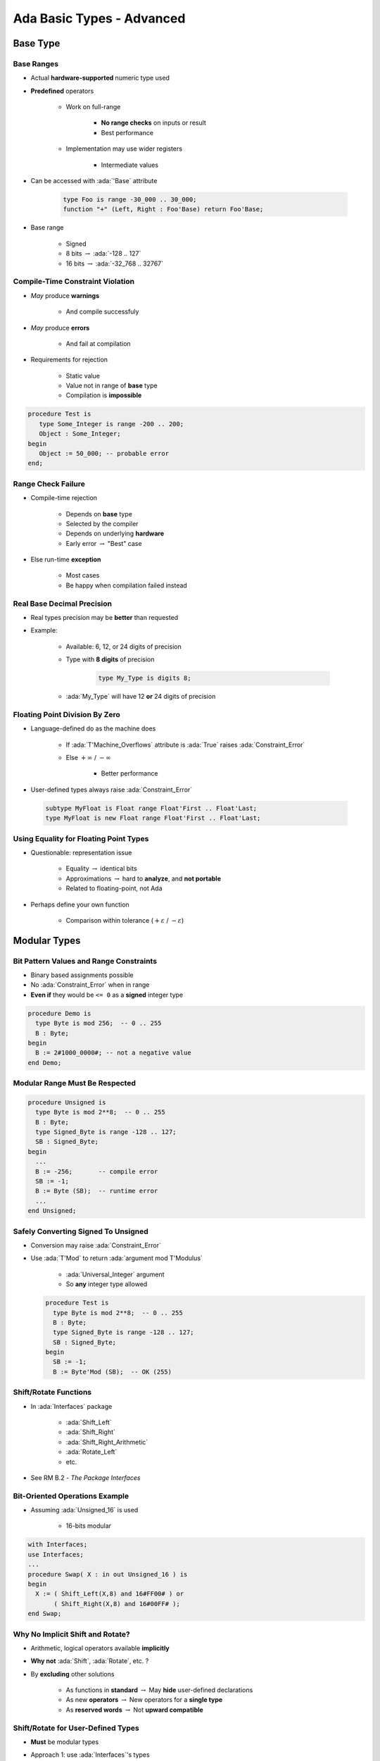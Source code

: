 *****************************
Ada Basic Types - Advanced
*****************************

.. |rightarrow| replace:: :math:`\rightarrow`

.. role:: ada(code)
   :language: ada

.. role:: C(code)
   :language: C

.. role:: cpp(code)
   :language: C++

===========
Base Type
===========

-------------
Base Ranges
-------------

* Actual **hardware-supported** numeric type used
* **Predefined** operators

   - Work on full-range

        + **No range checks** on inputs or result
        + Best performance

   - Implementation may use wider registers

        + Intermediate values

* Can be accessed with :ada:`'Base` attribute

   .. code:: Ada

      type Foo is range -30_000 .. 30_000;
      function "+" (Left, Right : Foo'Base) return Foo'Base;

* Base range

    - Signed
    - 8 bits |rightarrow| :ada:`-128 .. 127`
    - 16 bits |rightarrow| :ada:`-32_768 .. 32767`

---------------------------------
Compile-Time Constraint Violation
---------------------------------

* *May* produce **warnings**

    - And compile successfuly

* *May* produce **errors**

    - And fail at compilation

* Requirements for rejection

   - Static value
   - Value not in range of **base** type
   - Compilation is **impossible**

.. code:: Ada

   procedure Test is
      type Some_Integer is range -200 .. 200;
      Object : Some_Integer;
   begin
      Object := 50_000; -- probable error
   end;

-------------------
Range Check Failure
-------------------

* Compile-time rejection

   - Depends on **base** type
   - Selected by the compiler
   - Depends on underlying **hardware**
   - Early error |rightarrow| "Best" case

* Else run-time **exception**

    - Most cases
    - Be happy when compilation failed instead

-----------------------------
Real Base Decimal Precision
-----------------------------

* Real types precision may be **better** than requested
* Example:

   - Available: 6, 12, or 24 digits of precision
   - Type with **8 digits** of precision

      .. code:: Ada

         type My_Type is digits 8;

   - :ada:`My_Type` will have 12 **or** 24 digits of precision

---------------------------------
Floating Point Division By Zero
---------------------------------

* Language-defined do as the machine does

   - If :ada:`T'Machine_Overflows` attribute is :ada:`True` raises :ada:`Constraint_Error`
   - Else :math:`+\infty` / :math:`-\infty`

      + Better performance

* User-defined types always raise :ada:`Constraint_Error`

 .. code:: Ada

    subtype MyFloat is Float range Float'First .. Float'Last;
    type MyFloat is new Float range Float'First .. Float'Last;

-----------------------------------------
Using Equality for Floating Point Types
-----------------------------------------

* Questionable: representation issue

   - Equality |rightarrow| identical bits
   - Approximations |rightarrow| hard to **analyze**, and **not portable**
   - Related to floating-point, not Ada

* Perhaps define your own function

   - Comparison within tolerance (:math:`+\varepsilon` / :math:`-\varepsilon`)

===============
Modular Types
===============

------------------------------------------
Bit Pattern Values and Range Constraints
------------------------------------------

* Binary based assignments possible
* No :ada:`Constraint_Error` when in range
* **Even if** they would be ``<= 0`` as a **signed** integer type

.. code:: Ada

   procedure Demo is
     type Byte is mod 256;  -- 0 .. 255
     B : Byte;
   begin
     B := 2#1000_0000#; -- not a negative value
   end Demo;

---------------------------------
Modular Range Must Be Respected
---------------------------------

.. code:: Ada

   procedure Unsigned is
     type Byte is mod 2**8;  -- 0 .. 255
     B : Byte;
     type Signed_Byte is range -128 .. 127;
     SB : Signed_Byte;
   begin
     ...
     B := -256;       -- compile error
     SB := -1;
     B := Byte (SB);  -- runtime error
     ...
   end Unsigned;

--------------------------------------
Safely Converting Signed To Unsigned
--------------------------------------

* Conversion may raise :ada:`Constraint_Error`
* Use :ada:`T'Mod` to return :ada:`argument mod T'Modulus`

   - :ada:`Universal_Integer` argument
   - So **any** integer type allowed

  .. code:: Ada

     procedure Test is
       type Byte is mod 2**8;  -- 0 .. 255
       B : Byte;
       type Signed_Byte is range -128 .. 127;
       SB : Signed_Byte;
     begin
       SB := -1;
       B := Byte'Mod (SB);  -- OK (255)

------------------------
Shift/Rotate Functions
------------------------

* In :ada:`Interfaces` package

   - :ada:`Shift_Left`
   - :ada:`Shift_Right`
   - :ada:`Shift_Right_Arithmetic`
   - :ada:`Rotate_Left`
   - etc.

* See RM B.2 - *The Package Interfaces*

---------------------------------
Bit-Oriented Operations Example
---------------------------------

* Assuming :ada:`Unsigned_16` is used

    - 16-bits modular

.. code:: Ada

   with Interfaces;
   use Interfaces;
   ...
   procedure Swap( X : in out Unsigned_16 ) is
   begin
     X := ( Shift_Left(X,8) and 16#FF00# ) or
          ( Shift_Right(X,8) and 16#00FF# );
   end Swap;

---------------------------------
Why No Implicit Shift and Rotate?
---------------------------------

* Arithmetic, logical operators available **implicitly**
* **Why not** :ada:`Shift`, :ada:`Rotate`, etc. ?
* By **excluding** other solutions

   - As functions in **standard** |rightarrow| May **hide** user-defined declarations
   - As new **operators** |rightarrow| New operators for a **single type**
   - As **reserved words** |rightarrow| Not **upward compatible**

-------------------------------------
Shift/Rotate for User-Defined Types
-------------------------------------

* **Must** be modular types
* Approach 1: use :ada:`Interfaces`'s types

    - :ada:`Unsigned_8`, :ada:`Unsigned_16` ...

* Approach 2: derive from :ada:`Interfaces`'s types

   - Operations are **inherited**
   - More on that later

   .. code:: Ada

      type Byte is new Interfaces.Unsigned_8;
      type Half_Word is new Interfaces.Unsigned_16;
      type Word is new Interfaces.Unsigned_32;

=======================
Representation Values
=======================

-----------------------------------
Enumeration Representation Values
-----------------------------------

* Numeric **representation** of enumerals

    - Position, unless redefined
    - Redefinition syntax

      .. code:: Ada

         type Enum_T is (Able, Baker, Charlie, Dog, Easy, Fox);
         for Enum_T use (1, 2, 4, 8, Easy => 16, Fox => 32);

* No manipulation *in language standard*

   - Standard is **logical** ordering
   - Ignores **representation** value

* Still accessible

   - **Unchecked** conversion
   - **Implementation**-defined facility

      + GNAT attribute :ada:`T'Enum_Rep`

-----------------------------------------
Order Attributes For All Discrete Types
-----------------------------------------

* **All discrete** types, mostly useful for enumerated types
* :ada:`T'Pos (Input)`

   - "Logical position number" of :ada:`Input`

* :ada:`T'Val (Input)`

   - Converts "logical position number" to :ada:`T`

.. code:: Ada

   type Days is ( Sun, Mon, Tue, Wed, Thu, Fri, Sat ); -- 0 .. 6
   Today    : Days := Some_Value;
   Position : Integer;
   ...
   Position := Days'Pos( Today );
   ...
   Get( Position );
   Today := Days'Val( Position );

.. container:: speakernote

   Val/pos compared to value/image - same number of characters

============
Subtypes
============

-----------------------------
Stand-Alone (Sub)Type Names
-----------------------------

* Denote all the values of the type or subtype

   - Unless explicitly constrained

-------------------------------------
Subtypes and Default Initialization
-------------------------------------

.. admonition:: Language Variant

   Ada 2012

* Not allowed: Defaults on new :ada:`type` only

    - :ada:`subtype` is still the same type

* **Note:** Default value may violate subtype constraints

   - Compiler error for static definition
   - :ada:`Constraint_Error` otherwise

.. code:: Ada

   type Tertiary_Switch is (Off, On, Neither)
      with Default_Value => Neither;
   subtype Toggle_Switch is Tertiary_Switch
       range Off .. On;
   Safe : Toggle_Switch := Off;
   Implicit : Toggle_Switch; -- compile error: out of range

----------------------------------------
Attributes Reflect the Underlying Type
----------------------------------------

.. code:: Ada

   type Color is
       (White, Red, Yellow, Green, Blue, Brown, Black);
   subtype Rainbow is Color range Red .. Blue;

* :ada:`T'First` and :ada:`T'Last` respect constraints

   - :ada:`Rainbow'First` |rightarrow| Red *but* :ada:`Color'First` |rightarrow| White
   - :ada:`Rainbow'Last` |rightarrow| Blue *but* :ada:`Color'Last` |rightarrow| Black

* Other attributes reflect base type

   - :ada:`Color'Succ (Blue)` = Brown = :ada:`Rainbow'Succ (Blue)`
   - :ada:`Color'Pos (Blue)` = 4 = :ada:`Rainbow'Pos (Blue)`
   - :ada:`Color'Val (0)` = White = :ada:`Rainbow'Val (0)`

* Assignment must still satisfy target constraints

   .. code:: Ada

      Shade : Color range Red .. Blue := Brown; -- runtime error
      Hue : Rainbow := Rainbow'Succ (Blue);     -- runtime error

=================
Character Types
=================

----------------------------------
Language-Defined Character Types
----------------------------------

* :ada:`Character`

   - 8-bit Latin-1
   - Base element of :ada:`String`
   - Uses attributes :ada:`'Image` / :ada:`'Value`

* :ada:`Wide_Character`

   - 16-bit Unicode
   - Base element of :ada:`Wide_Strings`
   - Uses attributes :ada:`'Wide_Image` / :ada:`'Wide_Value`

* :ada:`Wide_Wide_Character`

   - 32-bit Unicode
   - Base element of :ada:`Wide_Wide_Strings`
   - Uses attributes :ada:`'Wide_Wide_Image` / :ada:`'Wide_Wide_Value`

-----------------------------
Character Oriented Packages
-----------------------------

* Language-defined
* :ada:`Ada.Characters.Handling`

   - Classification
   - Conversion

* :ada:`Ada.Characters.Latin_1`

   - Characters as constants

* See RM Annex A for details

-----------------------------------------
`Ada.Characters.Latin_1` Sample Content
-----------------------------------------

.. code:: Ada

   package Ada.Characters.Latin_1 is
     NUL : constant Character := Character'Val (0);
     ...
     LF  : constant Character := Character'Val (10);
     VT  : constant Character := Character'Val (11);
     FF  : constant Character := Character'Val (12);
     CR  : constant Character := Character'Val (13);
     ...
     Commercial_At  : constant Character := '@';  -- Character'Val(64)
     ...
     LC_A : constant Character := 'a';  -- Character'Val (97)
     LC_B : constant Character := 'b';  -- Character'Val (98)
     ...
     Inverted_Exclamation : constant Character := Character'Val (161);
     Cent_Sign            : constant Character := Character'Val (162);
   ...
     LC_Y_Diaeresis       : constant Character := Character'Val (255);
   end Ada.Characters.Latin_1;

----------------------------------------
Ada.Characters.Handling Sample Content
----------------------------------------

.. code:: Ada

   package Ada.Characters.Handling is
     function Is_Control           (Item : Character) return Boolean;
     function Is_Graphic           (Item : Character) return Boolean;
     function Is_Letter            (Item : Character) return Boolean;
     function Is_Lower             (Item : Character) return Boolean;
     function Is_Upper             (Item : Character) return Boolean;
     function Is_Basic             (Item : Character) return Boolean;
     function Is_Digit             (Item : Character) return Boolean;
     function Is_Decimal_Digit     (Item : Character) return Boolean renames Is_Digit;
     function Is_Hexadecimal_Digit (Item : Character) return Boolean;
     function Is_Alphanumeric      (Item : Character) return Boolean;
     function Is_Special           (Item : Character) return Boolean;
     function To_Lower (Item : Character) return Character;
     function To_Upper (Item : Character) return Character;
     function To_Basic (Item : Character) return Character;
     function To_Lower (Item : String) return String;
     function To_Upper (Item : String) return String;
     function To_Basic (Item : String) return String;
   ...
   end Ada.Characters.Handling;

